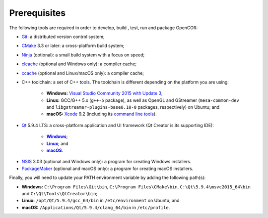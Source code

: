===============
 Prerequisites
===============

The following tools are required in order to develop, build , test, run and package OpenCOR:

- `Git <https://git-scm.com/>`_: a distributed version control system;
- `CMake <https://www.cmake.org/>`_ 3.3 or later: a cross-platform build system;
- `Ninja <https://ninja-build.org/>`_ (optional): a small build system with a focus on speed;
- `clcache <https://github.com/frerich/clcache>`_ (optional and Windows only): a compiler cache;
- `ccache <https://ccache.samba.org/>`_ (optional and Linux/macOS only): a compiler cache;
- C++ toolchain: a set of C++ tools.
  The toolchain is different depending on the platform you are using:

    - **Windows:** `Visual Studio Community 2015 with Update 3 <https://www.visualstudio.com/downloads/download-visual-studio-vs>`_;
    - **Linux:** GCC/G++ 5.x (``g++-5`` package), as well as OpenGL and GStreamer (``mesa-common-dev`` and ``libgstreamer-plugins-base0.10-0`` packages, respectively) on Ubuntu; and
    - **macOS:** `Xcode <https://developer.apple.com/xcode/>`_ 9.2 (including its `command line tools <https://developer.apple.com/downloads/?q=Command%20Line%20Tools>`_).

- `Qt <https://www.qt.io/>`_ 5.9.4 LTS: a cross-platform application and UI framework (Qt Creator is its supporting IDE):

    - |Windows|_;
    - |Linux|_; and
    - |macOS|_.

.. |Windows| replace:: **Windows**
.. _Windows: https://download.qt.io/official_releases/online_installers/qt-unified-windows-x86-online.exe

.. |Linux| replace:: **Linux**
.. _Linux: https://download.qt.io/official_releases/online_installers/qt-unified-linux-x64-online.run

.. |macOS| replace:: **macOS**
.. _macOS: https://download.qt.io/official_releases/online_installers/qt-unified-mac-x64-online.dmg

- `NSIS <http://nsis.sourceforge.net/>`_ 3.03 (optional and Windows only): a program for creating Windows installers.
- `PackageMaker <https://developer.apple.com/downloads/?q=Auxiliary%20tools%20for%20Xcode%20-%20Late%20July%202012>`_ (optional and macOS only): a program for creating macOS installers.

Finally, you will need to update your PATH environment variable by adding the following path(s):

- **Windows:** ``C:\Program Files\Git\bin``, ``C:\Program Files\CMake\bin``, ``C:\Qt\5.9.4\msvc2015_64\bin`` and ``C:\Qt\Tools\QtCreator\bin``;
- **Linux:** ``/opt/Qt/5.9.4/gcc_64/bin`` in ``/etc/environment`` on Ubuntu; and
- **macOS:** ``/Applications/Qt/5.9.4/clang_64/bin`` in ``/etc/profile``.
